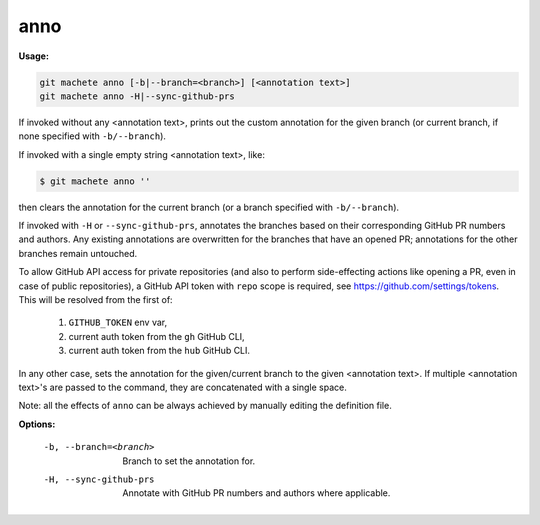 .. _anno:

anno
----
**Usage:**

.. code-block:: shell

    git machete anno [-b|--branch=<branch>] [<annotation text>]
    git machete anno -H|--sync-github-prs

If invoked without any <annotation text>, prints out the custom annotation for the given branch (or current branch, if none specified with ``-b/--branch``).

If invoked with a single empty string <annotation text>, like:

.. code-block:: shell

    $ git machete anno ''

then clears the annotation for the current branch (or a branch specified with ``-b/--branch``).

If invoked with ``-H`` or ``--sync-github-prs``, annotates the branches based on their corresponding GitHub PR numbers and authors.
Any existing annotations are overwritten for the branches that have an opened PR; annotations for the other branches remain untouched.

To allow GitHub API access for private repositories (and also to perform side-effecting actions like opening a PR, even in case of public repositories),
a GitHub API token with ``repo`` scope is required, see https://github.com/settings/tokens. This will be resolved from the first of:

    1. ``GITHUB_TOKEN`` env var,
    2. current auth token from the ``gh`` GitHub CLI,
    3. current auth token from the ``hub`` GitHub CLI.

In any other case, sets the annotation for the given/current branch to the given <annotation text>.
If multiple <annotation text>'s are passed to the command, they are concatenated with a single space.

Note: all the effects of ``anno`` can be always achieved by manually editing the definition file.

**Options:**

  -b, --branch=<branch>     Branch to set the annotation for.

  -H, --sync-github-prs     Annotate with GitHub PR numbers and authors where applicable.

